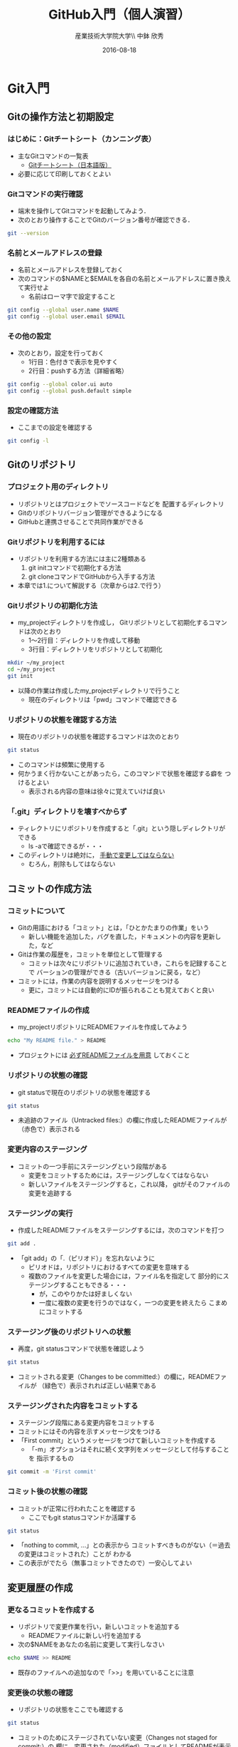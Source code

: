 #+OPTIONS: ^:{}
#+OPTIONS: toc:nil

#+LaTeX_CLASS_OPTIONS: [a4paper,twoside,twocolumn]
#+LaTeX_HEADER: \usepackage[normalem]{ulem}

#+TITLE: GitHub入門（個人演習）
#+AUTHOR: 産業技術大学院大学\\ 中鉢 欣秀
#+DATE: 2016-08-18

* Git入門
** Gitの操作方法と初期設定
*** はじめに：Gitチートシート（カンニング表）
- 主なGitコマンドの一覧表
  - [[https://services.github.com/kit/downloads/ja/github-git-cheat-sheet.pdf][Gitチートシート（日本語版）]]
- 必要に応じて印刷しておくとよい

*** Gitコマンドの実行確認
- 端末を操作してGitコマンドを起動してみよう．
- 次のとおり操作することでGitのバージョン番号が確認できる．

#+BEGIN_SRC bash
git --version
#+END_SRC

*** 名前とメールアドレスの登録
- 名前とメールアドレスを登録しておく
- 次のコマンドの$NAMEと$EMAILを各自の名前とメールアドレスに置き換えて実行せよ
  - 名前はローマ字で設定すること

#+BEGIN_SRC bash
git config --global user.name $NAME
git config --global user.email $EMAIL
#+END_SRC

*** その他の設定
- 次のとおり，設定を行っておく
  - 1行目：色付きで表示を見やすく
  - 2行目：pushする方法（詳細省略）

#+BEGIN_SRC bash
git config --global color.ui auto
git config --global push.default simple
#+END_SRC

*** 設定の確認方法
- ここまでの設定を確認する

#+BEGIN_SRC bash
git config -l
#+END_SRC

** Gitのリポジトリ
*** プロジェクト用のディレクトリ
- リポジトリとはプロジェクトでソースコードなどを
  配置するディレクトリ
- Gitのリポジトリバージョン管理ができるようになる
- GitHubと連携させることで共同作業ができる

*** Gitリポジトリを利用するには
- リポジトリを利用する方法には主に2種類ある
  1. git initコマンドで初期化する方法
  2. git cloneコマンドでGitHubから入手する方法
- 本章では1.について解説する（次章からは2.で行う）

*** Gitリポジトリの初期化方法
- my_projectディレクトリを作成し，
  Gitリポジトリとして初期化するコマンドは次のとおり
  - 1〜2行目：ディレクトリを作成して移動
  - 3行目：ディレクトリをリポジトリとして初期化

#+begin_src bash
mkdir ~/my_project
cd ~/my_project
git init
#+end_src

- 以降の作業は作成したmy_projectディレクトリで行うこと
  - 現在のディレクトリは「pwd」コマンドで確認できる

*** リポジトリの状態を確認する方法
- 現在のリポジトリの状態を確認するコマンドは次のとおり

#+begin_src bash
git status 
#+end_src

- このコマンドは頻繁に使用する
- 何かうまく行かないことがあったら，このコマンドで状態を確認する癖を
  つけるとよい
  - 表示される内容の意味は徐々に覚えていけば良い

*** 「.git」ディレクトリを壊すべからず
- ティレクトリにリポジトリを作成すると「.git」という隠しディレクトリが
  できる
  - ls -aで確認できるが・・・
- このディレクトリは絶対に， _手動で変更してはならない_
  - むろん，削除もしてはならない

** コミットの作成方法
*** コミットについて
- Gitの用語における「コミット」とは，「ひとかたまりの作業」をいう
  - 新しい機能を追加した，バグを直した，ドキュメントの内容を更新した，など
- Gitは作業の履歴を，コミットを単位として管理する
  - コミットは次々にリポジトリに追加されていき，これらを記録することで
    バーションの管理ができる（古いバージョンに戻る，など）
- コミットには，作業の内容を説明するメッセージをつける
  - 更に，コミットには自動的にIDが振られることも覚えておくと良い

*** READMEファイルの作成
- my_projectリポジトリにREADMEファイルを作成してみよう

#+BEGIN_SRC bash
echo "My README file." > README
#+END_SRC

- プロジェクトには _必ずREADMEファイルを用意_ しておくこと

*** リポジトリの状態の確認
- git statusで現在のリポジトリの状態を確認する

#+BEGIN_SRC bash
git status
#+END_SRC

- 未追跡のファイル（Untracked files:）の欄に作成したREADMEファイルが
  （赤色で）表示される

*** 変更内容のステージング
- コミットの一つ手前にステージングという段階がある
  - 変更をコミットするためには，ステージングしなくてはならない
  - 新しいファイルをステージングすると，これ以降，
    gitがそのファイルの変更を追跡する

*** ステージングの実行
- 作成したREADMEファイルをステージングするには，次のコマンドを打つ

#+BEGIN_SRC bash
git add .
#+END_SRC

- 「git add」の「.（ピリオド）」を忘れないように
  - ピリオドは，リポジトリにおけるすべての変更を意味する
  - 複数のファイルを変更した場合には，ファイル名を指定して
    部分的にステージングすることもできる・・・
    - が，このやりかたは好ましくない
    - 一度に複数の変更を行うのではなく，一つの変更を終えたら
      こまめにコミットする
      
*** ステージング後のリポジトリへの状態
- 再度，git statusコマンドで状態を確認しよう

#+BEGIN_SRC bash
git status
#+END_SRC

- コミットされる変更（Changes to be committed:）の欄に，READMEファイルが
  （緑色で）表示されれば正しい結果である

*** ステージングされた内容をコミットする
- ステージング段階にある変更内容をコミットする
- コミットにはその内容を示すメッセージ文をつける
- 「First commit」というメッセージをつけて新しいコミットを作成する
  - 「-m」オプションはそれに続く文字列をメッセージとして付与することを
    指示するもの

#+BEGIN_SRC bash
git commit -m 'First commit'
#+END_SRC

*** コミット後の状態の確認
- コミットが正常に行われたことを確認する
  - ここでもgit statusコマンドか活躍する

#+BEGIN_SRC bash
git status
#+END_SRC

- 「nothing to commit, ...」との表示から
  コミットすべきものがない（＝過去の変更はコミットされた）ことが
  わかる
- この表示がでたら（無事コミットできたので）一安心してよい

** 変更履歴の作成
*** 更なるコミットを作成する
- リポジトリで変更作業を行い，新しいコミットを追加する
  - READMEファイルに新しい行を追加する
- 次の$NAMEをあなたの名前に変更して実行しなさい

#+BEGIN_SRC bash
echo $NAME >> README
#+END_SRC

- 既存のファイルへの追加なので「>>」を用いていることに注意

*** 変更後の状態の確認
- リポジトリの状態をここでも確認する

#+BEGIN_SRC bash
git status
#+END_SRC

- コミットのためにステージされていない変更（Changes not staged for commit:）の
  欄に，変更された（modified）ファイルとしてREADMEが表示される

*** 差分の確認
- トラックされているファイルの変更箇所を確認する

#+BEGIN_SRC bash
git diff
#+END_SRC

- 頭に「+」のある（緑色で表示された）行が新たに追加された内容を示す
  - 削除した場合は「-」がつく

*** 新たな差分をステージングする
- 作成した差分をコミットできるようにするために，ステージング段階に上げる

#+BEGIN_SRC bash
git add .
#+END_SRC

- git statusを行い，READMEファイルが「Changed to be commited:」の欄に
  （緑色で）表示されていることを確認する
- ステージさせるとgit diffの結果が空になる
  - この場合，「git diff --staged」で確認可能

*** ステージングされた新しい差分のコミット
- 変更内容を示すメッセージとともにコミットする

#+BEGIN_SRC bash
git commit -m 'Add my name'
#+END_SRC

** 履歴の確認
*** バージョン履歴の確認
- これまでの変更作業の履歴を確認
  - 2つのコミットが存在する

#+BEGIN_SRC bash
git log
#+END_SRC

- 各コミットごとに表示される内容
  - コミットのID（commit に続く英文字と数字の列）
  - AuthorとDate
  - コミットメッセージ

*** 一つのファイルの履歴
- 将来，複数のファイルを履歴管理するようになったら特定のファイルの
  履歴のみ確認したい
- その場合，次のとおりにする

#+BEGIN_SRC bash
git log --follow README
#+END_SRC

*** 2つのコミットの比較
- 異なる２つのコミットの変更差分は次のコマンドで確認できる
  - コミットのIDはlogで確認できる（概ね先頭4文字でよい）
  - ブランチごとの比較もできる（後述）

#+BEGIN_SRC bash
git diff $COMMIT_ID_1 $COMMIT_ID_2 
#+END_SRC

*** コミットの情報確認
- 次のコマンドでコミットで行った変更内容が確認できる

#+BEGIN_SRC bash
git show $COMMIT_ID
#+END_SRC

** ブランチの使い方
*** ブランチとは
- 「ひとまとまりの作業」を行う場所
- ソースコードなどの編集作業を始める際には
  必ず新しいブランチを作成する

*** masterは大事なブランチ
- Gitリポジトリの初期化後，最初のコミットを行うとmasterブランチができる
- 非常に重要なブランチであり，
  ここで _直接編集作業を行ってはならない_
  - ただし，本演習や，個人でGitを利用する場合はこの限りではない

*** ブランチの作成と移動
- 新しいブランチ「new_branch」を作成して，なおかつ，そのブランチに移動する
  - 「-b」オプションで新規作成
  - オプションがなければ単なる移動（後述）

#+BEGIN_SRC bash
git checkout -b new_branch
#+END_SRC

- 本来，ブランチには「これから行う作業の内容」が分かるような名前を付ける

*** ブランチの確認
- ブランチの一覧と現在のブランチを確認する
  - もともとあるmasterと，新しく作成したnew_branchが表示される

#+BEGIN_SRC bash
git branch -vv
#+END_SRC

- ブランチに紐づくコミットのIDが同じことも確認
- git statusの一行目にも現在のブランチが表示される

*** ブランチでのコミット作成
- READMEに現在の日時を追加

#+BEGIN_SRC bash
date >> README
git add .
git commit -m 'Add date'
#+END_SRC

- 新しいコミットが追加できたことをgit logで確認
- git branch -vvでコミットのIDが変化したことも確認

*** ブランチの移動
- new_branchブランチでコミットした内容をmasterに反映させる
  - まずはmasterに移動する

#+BEGIN_SRC bash
git checkout master
#+END_SRC

- git status，git branch -vvで現在のブランチを確認すること
- この段階では，READMEファイルに行った変更が _反映されてない_ ことを
  確認すること

*** 変更をmasterにマージ
- new_branchで行ったコミットをmasterに反映させる

#+BEGIN_SRC bash
git merge new_branch
#+END_SRC

- READMEに更新が反映されたことを確認
- git branch -vvにより両ブランチのコミットIDが同じになったことも確認
- git logも確認しておきたい

*** マージ済みブランチの削除

- マージしたブランチはもはや不要なので削除して良い

#+BEGIN_SRC bash
git branch -d new_branch
#+END_SRC

- git branch -vvコマンドで削除を確認

** TODO 操作を取り消すコマンド
*** ステージング/コミットの修正
ファイルのステージングを取り消す

#+BEGIN_SRC bash
git reset $FILE
#+END_SRC

$COMMIT_IDより後のコミットの取り消し（ローカルは保存）

#+BEGIN_SRC bash
git reset $COMMIT_ID
#+END_SRC

$COMMIT_IDより後のコミットの取り消し（ローカルの変更も破棄）

#+BEGIN_SRC bash
git reset --hard $COMMIT_ID
#+END_SRC

* GitHub入門
** GitHubとは
*** GitHubでソーシャルコーディング
- ソーシャルコーディングのためのクラウド環境
  - [[https://github.com/][GitHub]]
  - [[http://github.co.jp/][GitHub Japan]]
- GitHubが提供する主な機能
  - GitHub flowによる協同開発
  - Pull requests
  - Issue / Wiki

*** GitHubアカウントの作成
- まず，次のURLの指示に従いアカウントを作成
  - [[https://help.github.com/articles/signing-up-for-a-new-github-account/][Signing up for a new GitHub account - User Documentation]]
- アカウントの種類
  - 無料版で作成する場合「Join GitHub for Free」を選択する
  - 学生の場合「Student Developer Pack」にアップグレードすることもできる
- その後，確認メールが届くので，必要に応じて残りの手順を実施せよ
  - [[https://help.github.com/categories/setup/][GitHub Help]]

*** SSHによるGitHubアクセス
- GitHubへのアクセスはSSHを用いた公開鍵暗号方式の認証を用いる
  - SSH公開鍵の設定を行えば以降のパスワード認証が不要になる
- SSHを生成してGitHubに登録しなさい
  - 鍵を生成するとき「passphrases」が聞かれるが，この演習では何も入力しなくてよい
  - [[https://help.github.com/articles/generating-an-ssh-key/][Generating an SSH key - User Documentation]]
- もしSSHの登録がうまく行かなかったら，HTTPSを用いて接続し，GitHubのユーザ名と
  パスワードでアクセスできる

** リモートリポジトリ
*** リモート VS ローカルリポジトリ
- ローカルリポジトリ
  - git initコマンドを用いて作成したリポジトリを「ローカルリポジトリ」という
- リモートリポジトリ
  - 「リモートリポジトリ」とは，サーバ上にあるリポジトリであり，
    ローカルのリポジトリと連携させることができる
- リモートリポジトリの利点
  - ネットワークを経由してどこからでも利用することができる
  - 複数人のチームで協同作業をするときに活用できる
*** リモートリポジトリの作成
- リモートリポジトリをGitHubで作成する
- 名前は「our_project」とする
- 次の手順で作成する
  - [[https://help.github.com/articles/creating-a-new-repository/][Creating a new repository - User Documentation]]

** GitHub flow
*** GitHub flowwによる開発の流れ
- GitHub flow
  - [[https://guides.github.com/introduction/flow/][Understanding the GitHub Flow · GitHub Guides]]
- 言葉による説明
  1. リモートリポジトリをローカルに複製
  2. masterから作業用ブランチを作成
  3. ブランチで編集作業
  4. ブランチでコミットの作成
  5. ブランチをリモートに送る
  6. GitHubでプルリクエストを作成
  7. GitHubでレビュー（＋自動テスト）
  8. GitHubでプルリクエストをマージ
  9. ローカルのmasterを最新にする（2.に戻る）

*** 1: リモートリポジトリをローカルに複製
- リモートにあるリポジトリをローカルに複製することをcloneという
  - [[https://help.github.com/articles/cloning-a-repository/][Cloning a repository - User Documentation]]
- 下記の「$GITHUB_URL」の部分をGitHubにあるour_projectリポジトリのURLにして実行
  - リモートのURLはブラウザで確認する
  - ssh接続の場合，URLは「git@...」（HTTPSの場合「https:...」

#+begin_src bash
cd ~
git clone $GITHUB_URL
cd our_project
#+end_src

- この作業は基本的にはプロジェクトに対して一度だけ行うこと
  - 別なマシンで作業したいときなどは話は別

*** 2: masterから作業用ブランチを作成
- 作業用のブランチを作成して移動する
  - ブランチの名前は「greeting」とする

#+BEGIN_SRC bash
git checkout -b greeting
#+END_SRC

*** 3: ブランチで編集作業を行う
- ここでは，hello.txtという名前のファイルを作成する

#+BEGIN_SRC bash
echo 'Hello GitHub' > hello.txt
#+END_SRC

*** 4: ブランチでコミットを作成
- 変更した内容をステージングしてからコミットする

#+BEGIN_SRC bash
git add .
git commit -m 'Create hello.txt'
#+END_SRC

- この編集，add，commitの作業は作業が一区切りつくまで何回も繰り返してよい…
  - が，こまめにpushするのが良いとされる

*** 5: ブランチをリモートに送る
- ブランチで作成したコミットをリモートに送る（push）
  - 下記のoriginはリポジトリのURLの別名として自動で設定されているもの
  - greetingは作業しているブランチ名

#+begin_src bash
git push -u origin greeting
#+end_src

*** 6. GitHubでプルリクエストを送る
- ブランチがGitHubに登録されたことを確認し，Pull requestを作成する
- 手順は次のとおり
  - [[https://help.github.com/articles/using-pull-requests/][Using pull requests - User Documentation]] の前半
  - [[https://help.github.com/articles/creating-a-pull-request/][Creating a pull request - User Documentation]]

*** 7. GitHubでレビュー（＋自動テスト）
- プルリクエストを用いたレビューの方法は下記参照
  - [[https://help.github.com/articles/using-pull-requests/][Using pull requests - User Documentation]] の後半
- 人手によるレビューの他，自動的なテストも行うのが望ましい
  - 説明は省略

*** 8. GitHubでプルリクエストをマージ
- Pull requestのレビューが済んだらマージする
  - [[https://help.github.com/articles/merging-a-pull-request/][Merging a pull request - User Documentation]]
- マージが完了したら，ローカル・リモート共に，マージ済みのブランチは削除してよい

*** 9. ローカルのmaster を最新版にする

- GitHubで行ったマージをローカルに反映させる
  - masterブランチに移動してgit pull
  - 不要になった作業用ブランチは削除

#+begin_src bash
git checkout master
git pull
git branch -d greeting
#+end_src

- 練習のため，ここで手順2:に戻り，一連の作業を複数回繰り返すこと
  - _体に叩き込む！_

** コンフリクトについて
*** GitHub flow におけるコンフリクトについて
    - コンフリクトとは？
      - コンフリクトは、コードの同じ箇所を複数の人が別々に編集すると発生
    - コンフリクトが起きると？
      - GitHub に提出した Pull requests が自動的にマージできない
    - 基本的な対処法
      - 初心者は、演習の最初の方では「他人と同じファイルを編集しない」こと
	にして、操作になれる
	（上達したら積極的にコンフリクトを起こしてみて、その解決方法を学ぶ）
      - コミットはできるだけ細かく作成すると良い
	（その分，他の人とかち合う可能性が減る）
      - Pull requests でコンフリクトが発生し、自動的にマージできない状態に
	なったら、 その PR を送った人がコンフリクトを自分で解消する
	（あるいは解消方法をメンバーに聞く）
*** GitHubでのコンフリクトの解消方法
- new_feature ブランチで作業中であり、最新の更新は commit 済とする

- 解消するための操作は次のとおり
  - 1:一度masterブランチに移動．2:手元のmasterを最新版に．3:作業中のブランチへ．
    4:ここでmasterを手動でマージ．コンフリクトが発生するので解消する．
    5:このブランチを再度push
- これにより，プルリクエストがマージ可能になれば成功

#+begin_src bash
git checkout master
git pull origin master
git checkout new_feature
git merge master
git push origin new_feature
#+end_src

*** コンフリクト解消の練習
TODO
* COMMENT TODO
- 行番号の位置
